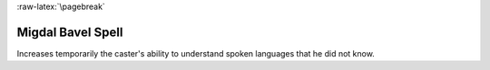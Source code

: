 
:raw-latex:`\pagebreak`


Migdal Bavel Spell
..................

Increases temporarily the caster's ability to understand spoken languages that he did not know.

